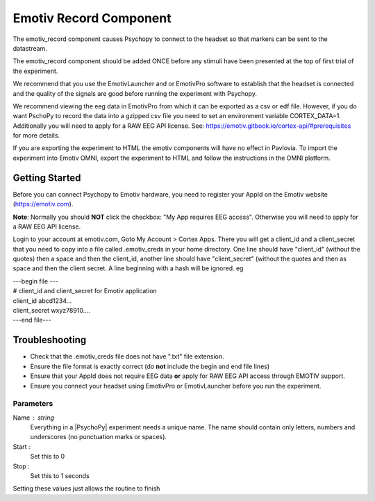 .. _emotiv_record:

Emotiv Record Component
-------------------------------

The emotiv_record component causes Psychopy to connect to the headset so that markers
can be sent to the datastream.

The emotiv_record component should be added ONCE before any stimuli have been presented at the top of 
first trial of the experiment. 

We recommend that you use the EmotivLauncher and or EmotivPro software to
establish that the headset is connected and the quality of the signals are good before running
the experiment with Psychopy.

We recommend viewing the eeg data in EmotivPro from which it can be
exported as a csv or edf file.  However, if you do want PschoPy to record the
data into a gzipped csv file you need to set an environment
variable CORTEX_DATA=1. Additionally you will need to apply for a RAW EEG API license.
See: https://emotiv.gitbook.io/cortex-api/#prerequisites for more details.

If you are exporting the experiment to HTML the emotiv components will have no effect in Pavlovia.
To import the experiment into Emotiv OMNI, export the experiment to HTML and follow the instructions
in the OMNI platform.

Getting Started
===============

Before you can connect Psychopy to Emotiv hardware, you need to register your AppId on the Emotiv
website (https://emotiv.com).

**Note**: Normally you should **NOT** click the checkbox:
"My App requires EEG access".  Otherwise you will need to apply for a RAW EEG API license.

Login to your account at emotiv.com, Goto My Account > Cortex Apps.
There you will get a client_id and
a client_secret that you need to copy into a file called .emotiv_creds in your home directory.
One line should have "client_id" (without the quotes) then a space and then the client_id,
another line should have "client_secret" (without the quotes and then as space and then the
client secret.  A line beginning with a hash will be ignored. eg

| ---begin file ---
| # client_id and client_secret for Emotiv application
| client_id abcd1234...
| client_secret wxyz78910....
| ---end file---

Troubleshooting
===============

* Check that the .emotiv_creds file does not have ".txt" file extension.
* Ensure the file format is exactly correct (do **not** include the begin and end file lines)
* Ensure that your AppId does not require EEG data **or** apply for RAW EEG API access through EMOTIV support.
* Ensure you connect your headset using EmotivPro or EmotivLauncher before you run the experiment.

Parameters
~~~~~~~~~~~~

Name : string
    Everything in a |PsychoPy| experiment needs a unique name. The name should contain only
    letters, numbers and underscores (no punctuation marks or spaces).

Start :
    Set this to 0

Stop :
    Set this to 1 seconds

Setting these values just allows the routine to finish
